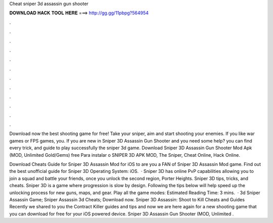 Cheat sniper 3d assassin gun shooter



𝐃𝐎𝐖𝐍𝐋𝐎𝐀𝐃 𝐇𝐀𝐂𝐊 𝐓𝐎𝐎𝐋 𝐇𝐄𝐑𝐄 ===> http://gg.gg/11pbpg?564954



.



.



.



.



.



.



.



.



.



.



.



.

Download now the best shooting game for free! Take your sniper, aim and start shooting your enemies. If you like war games or FPS games, you. If you are new in Sniper 3D Assassin Gun Shooter and you need some help? you can find every trick, and guide to play successfully the sniper 3d game. Download Sniper 3D Assassin Gun Shooter Mod Apk (MOD, Unlimited Gold/Gems) free Para instalar o SNIPER 3D APK MOD, The Sniper, Cheat Online, Hack Online.

Download Cheats Guide for Sniper 3D Assassin Mod for iOS to are you a FAN of Sniper 3D Assassin Mod game. Find out the best unofficial guide for Sniper 3D Operating System: iOS.  · Sniper 3D has online PvP capabilities allowing you to join a squad and battle your friends, once you unlock the second region, Porter Heights. Sniper 3D tips, tricks, and cheats. Sniper 3D is a game where progression is slow by design. Following the tips below will help speed up the unlocking process for new guns, maps, and gear. Play all the game modes: Estimated Reading Time: 3 mins.  · 3d Sniper Assassin Game; Sniper Assassin 3d Cheats; Download now. Sniper 3D Assassin: Shoot to Kill Cheats and Guides Recently we shared to you the Contract Killer guides and tips and now we are here again for a new shooting game that you can download for free for your iOS powered device. Sniper 3D Assassin Gun Shooter (MOD, Unlimited .
